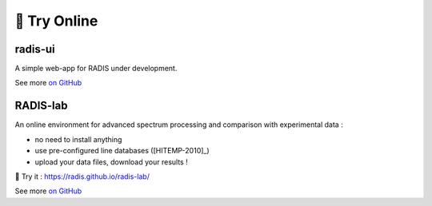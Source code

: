 .. _label_radis_online:

=============
🌱 Try Online
=============

radis-ui
========

A simple web-app for RADIS under development.

.. image:: https://user-images.githubusercontent.com/16088743/103406077-b2457100-4b59-11eb-82c0-e4de027a91c4.png
    :target: https://github.com/radis/radis-ui
    :alt: https://github.com/radis/radis-ui

See more `on GitHub <https://github.com/radis/radis-ui>`__


.. _label_radis_lab:

RADIS-lab
=========

An online environment for advanced spectrum processing and comparison with experimental data :

- no need to install anything
- use pre-configured line databases ([HITEMP-2010]_)
- upload your data files, download your results !


.. image:: https://user-images.githubusercontent.com/16088743/103448773-7d8f0200-4c9e-11eb-8bf1-ce3385519b77.png
    :target: https://radis.github.io/radis-lab/
    :alt: https://radis.github.io/radis-lab/

🌱 Try it : https://radis.github.io/radis-lab/

See more `on GitHub <https://github.com/radis/radis-lab>`__



